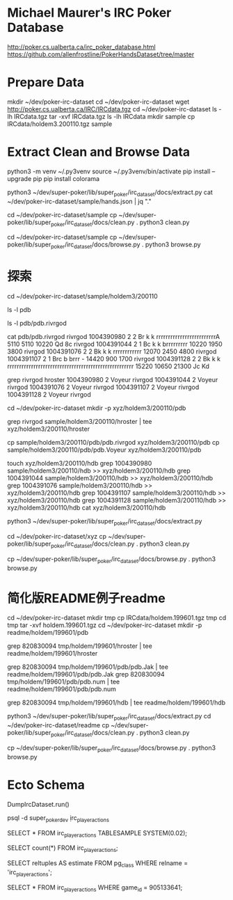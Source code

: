 * Michael Maurer's IRC Poker Database
http://poker.cs.ualberta.ca/irc_poker_database.html
https://github.com/allenfrostline/PokerHandsDataset/tree/master

* Prepare Data
mkdir ~/dev/poker-irc-dataset
cd ~/dev/poker-irc-dataset
wget http://poker.cs.ualberta.ca/IRC/IRCdata.tgz
cd ~/dev/poker-irc-dataset
ls -lh IRCdata.tgz
tar -xvf IRCdata.tgz
ls -lh IRCdata
mkdir sample
cp IRCdata/holdem3.200110.tgz sample

* Extract Clean and Browse Data
# py3 venv
python3 -m venv ~/.py3venv
source ~/.py3venv/bin/activate
pip install --upgrade pip
pip install colorama

# extract
python3 ~/dev/super-poker/lib/super_poker/irc_dataset/docs/extract.py
cat ~/dev/poker-irc-dataset/sample/hands.json | jq "."

# clean
cd ~/dev/poker-irc-dataset/sample
cp ~/dev/super-poker/lib/super_poker/irc_dataset/docs/clean.py .
python3 clean.py

# browse
cd ~/dev/poker-irc-dataset/sample
cp ~/dev/super-poker/lib/super_poker/irc_dataset/docs/browse.py .
python3 browse.py

* 探索
cd ~/dev/poker-irc-dataset/sample/holdem3/200110
# 先挑选个玩家个人的
ls -l pdb
# 选出文件内容大小较小的pdb.rivrgod作为例子分析
ls -l pdb/pdb.rivrgod

# 看起来1跟5才有最终对手手牌，其它都fold了？
cat pdb/pdb.rivrgod
rivrgod   1004390980  2  2 Br  k     k     rrrrrrrrrrrrrrrrrrrrrrrrrA   5110 5110 10220 Qd 8c
rivrgod   1004391044  2  1 Bc  k     k     brrrrrrrrr  10220 1950 3800
rivrgod   1004391076  2  2 Bk  k     k     rrrrrrrrrrrr  12070 2450 4800
rivrgod   1004391107  2  1 Brc b     brrr  -        14420  900 1700
rivrgod   1004391128  2  2 Bk  k     k     rrrrrrrrrrrrrrrrrrrrrrrrrrrrrrrrrrrrrrrrrrrrrrrrrrrrr  15220 10650 21300 Jc Kd

# 再根据玩家名字找对局
grep rivrgod hroster
1004390980  2 Voyeur rivrgod
1004391044  2 Voyeur rivrgod
1004391076  2 Voyeur rivrgod
1004391107  2 Voyeur rivrgod
1004391128  2 Voyeur rivrgod

# 根据此二人对战构建一组小数据
cd ~/dev/poker-irc-dataset
mkdir -p xyz/holdem3/200110/pdb
# hroster只保留rivrgod对战
grep rivrgod sample/holdem3/200110/hroster | tee xyz/holdem3/200110/hroster
# pdb只保留两位玩家数据
cp sample/holdem3/200110/pdb/pdb.rivrgod xyz/holdem3/200110/pdb
cp sample/holdem3/200110/pdb/pdb.Voyeur xyz/holdem3/200110/pdb
# hdb也是仅保留二者对局
touch xyz/holdem3/200110/hdb
grep 1004390980 sample/holdem3/200110/hdb >> xyz/holdem3/200110/hdb
grep 1004391044 sample/holdem3/200110/hdb >> xyz/holdem3/200110/hdb
grep 1004391076 sample/holdem3/200110/hdb >> xyz/holdem3/200110/hdb
grep 1004391107 sample/holdem3/200110/hdb >> xyz/holdem3/200110/hdb
grep 1004391128 sample/holdem3/200110/hdb >> xyz/holdem3/200110/hdb
cat xyz/holdem3/200110/hdb

# extract
python3 ~/dev/super-poker/lib/super_poker/irc_dataset/docs/extract.py
# clean
cd ~/dev/poker-irc-dataset/xyz
cp ~/dev/super-poker/lib/super_poker/irc_dataset/docs/clean.py .
python3 clean.py
# browse
cp ~/dev/super-poker/lib/super_poker/irc_dataset/docs/browse.py .
python3 browse.py

* 简化版README例子readme
# 根据此二人对战构建一组小数据
cd ~/dev/poker-irc-dataset
mkdir tmp
cp IRCdata/holdem.199601.tgz tmp
cd tmp
tar -xvf holdem.199601.tgz
cd ~/dev/poker-irc-dataset
mkdir -p readme/holdem/199601/pdb
# hroster提取 820830094
grep 820830094 tmp/holdem/199601/hroster | tee readme/holdem/199601/hroster
# pdb只保留两位玩家数据
grep 820830094 tmp/holdem/199601/pdb/pdb.Jak | tee readme/holdem/199601/pdb/pdb.Jak
grep 820830094 tmp/holdem/199601/pdb/pdb.num | tee readme/holdem/199601/pdb/pdb.num
# hdb也是仅保留二者对局
grep 820830094 tmp/holdem/199601/hdb | tee readme/holdem/199601/hdb
# extract
python3 ~/dev/super-poker/lib/super_poker/irc_dataset/docs/extract.py
cd ~/dev/poker-irc-dataset/readme
cp ~/dev/super-poker/lib/super_poker/irc_dataset/docs/clean.py .
python3 clean.py
# browse
cp ~/dev/super-poker/lib/super_poker/irc_dataset/docs/browse.py .
python3 browse.py
* Ecto Schema
# 解压IRC数据文件并导入Postgres
DumpIrcDataset.run()
# 数据库中查看
psql -d super_poker_dev
\d irc_player_actions
# 采样一些行显示一下
SELECT * FROM irc_player_actions TABLESAMPLE SYSTEM(0.02);
# 准确行数
SELECT count(*) FROM irc_player_actions;
# 大致估算多少行
SELECT reltuples AS estimate FROM pg_class WHERE relname = 'irc_player_actions';
# 查看某一个
SELECT * FROM irc_player_actions WHERE game_id = 905133641;
